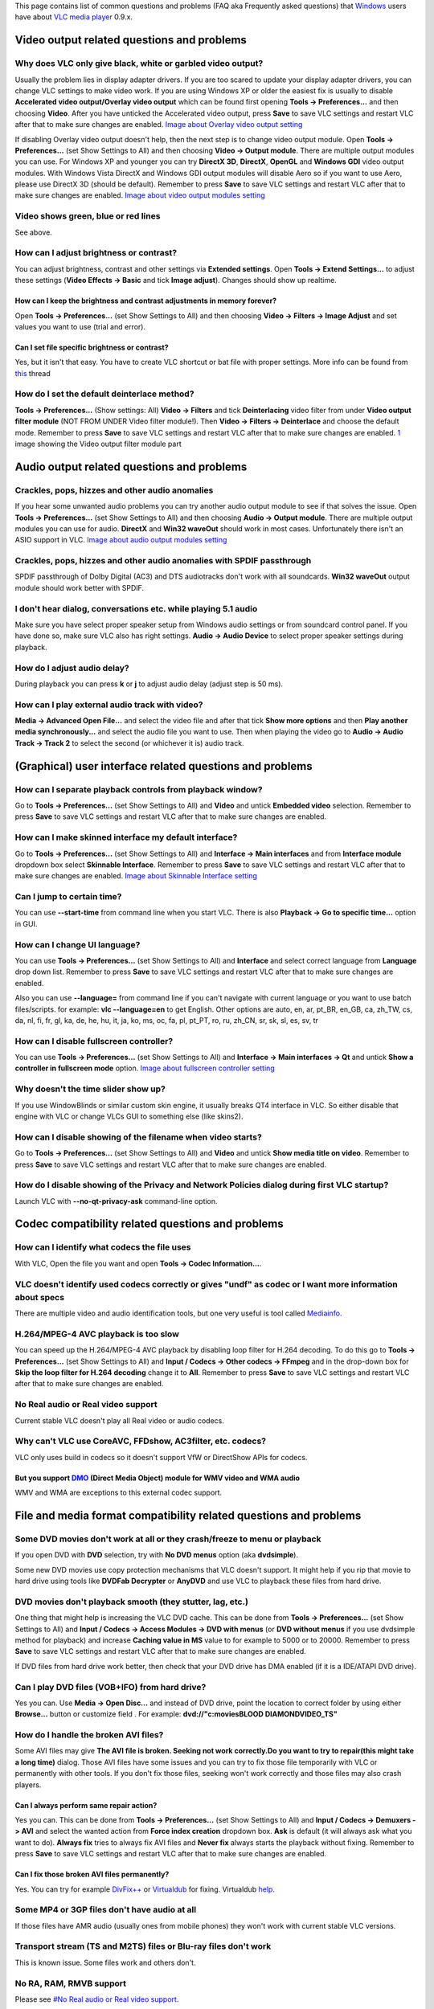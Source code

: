 This page contains list of common questions and problems (FAQ aka Frequently asked questions) that `Windows <Windows>`__ users have about `VLC media player <VLC_media_player>`__ 0.9.x.

Video output related questions and problems
-------------------------------------------

Why does VLC only give black, white or garbled video output?
~~~~~~~~~~~~~~~~~~~~~~~~~~~~~~~~~~~~~~~~~~~~~~~~~~~~~~~~~~~~

Usually the problem lies in display adapter drivers. If you are too scared to update your display adapter drivers, you can change VLC settings to make video work. If you are using Windows XP or older the easiest fix is usually to disable **Accelerated video output/Overlay video output** which can be found first opening **Tools -> Preferences...** and then choosing **Video**. After you have unticked the Accelerated video output, press **Save** to save VLC settings and restart VLC after that to make sure changes are enabled. `Image about Overlay video output setting <http://raiska.comeze.com/tutorials/vlc092/11a.png>`__

If disabling Overlay video output doesn't help, then the next step is to change video output module. Open **Tools -> Preferences...** (set Show Settings to All) and then choosing **Video -> Output module**. There are multiple output modules you can use. For Windows XP and younger you can try **DirectX 3D**, **DirectX**, **OpenGL** and **Windows GDI** video output modules. With Windows Vista DirectX and Windows GDI output modules will disable Aero so if you want to use Aero, please use DirectX 3D (should be default). Remember to press **Save** to save VLC settings and restart VLC after that to make sure changes are enabled. `Image about video output modules setting <http://raiska.comeze.com/tutorials/vlc092/11b.png>`__

Video shows green, blue or red lines
~~~~~~~~~~~~~~~~~~~~~~~~~~~~~~~~~~~~

See above.

How can I adjust brightness or contrast?
~~~~~~~~~~~~~~~~~~~~~~~~~~~~~~~~~~~~~~~~

You can adjust brightness, contrast and other settings via **Extended settings**. Open **Tools -> Extend Settings...** to adjust these settings (**Video Effects -> Basic** and tick **Image adjust**). Changes should show up realtime.

How can I keep the brightness and contrast adjustments in memory forever?
^^^^^^^^^^^^^^^^^^^^^^^^^^^^^^^^^^^^^^^^^^^^^^^^^^^^^^^^^^^^^^^^^^^^^^^^^

Open **Tools -> Preferences...** (set Show Settings to All) and then choosing **Video -> Filters -> Image Adjust** and set values you want to use (trial and error).

Can I set file specific brightness or contrast?
^^^^^^^^^^^^^^^^^^^^^^^^^^^^^^^^^^^^^^^^^^^^^^^

Yes, but it isn't that easy. You have to create VLC shortcut or bat file with proper settings. More info can be found from `this <http://forum.videolan.org/viewtopic.php?f=14&t=46202#p152964>`__ thread

How do I set the default deinterlace method?
~~~~~~~~~~~~~~~~~~~~~~~~~~~~~~~~~~~~~~~~~~~~

**Tools -> Preferences...** (Show settings: All) **Video -> Filters** and tick **Deinterlacing** video filter from under **Video output filter module** (NOT FROM UNDER Video filter module!). Then **Video -> Filters -> Deinterlace** and choose the default mode. Remember to press **Save** to save VLC settings and restart VLC after that to make sure changes are enabled. `1 <http://img399.imageshack.us/img399/4220/vlcdeinterlace01hc2.png>`__ image showing the Video output filter module part

Audio output related questions and problems
-------------------------------------------

Crackles, pops, hizzes and other audio anomalies
~~~~~~~~~~~~~~~~~~~~~~~~~~~~~~~~~~~~~~~~~~~~~~~~

If you hear some unwanted audio problems you can try another audio output module to see if that solves the issue. Open **Tools -> Preferences...** (set Show Settings to All) and then choosing **Audio -> Output module**. There are multiple output modules you can use for audio. **DirectX** and **Win32 waveOut** should work in most cases. Unfortunately there isn't an ASIO support in VLC. `Image about audio output modules setting <http://raiska.comeze.com/tutorials/vlc092/10b.png>`__

Crackles, pops, hizzes and other audio anomalies with SPDIF passthrough
~~~~~~~~~~~~~~~~~~~~~~~~~~~~~~~~~~~~~~~~~~~~~~~~~~~~~~~~~~~~~~~~~~~~~~~

SPDIF passthrough of Dolby Digital (AC3) and DTS audiotracks don't work with all soundcards. **Win32 waveOut** output module should work better with SPDIF.

I don't hear dialog, conversations etc. while playing 5.1 audio
~~~~~~~~~~~~~~~~~~~~~~~~~~~~~~~~~~~~~~~~~~~~~~~~~~~~~~~~~~~~~~~

Make sure you have select proper speaker setup from Windows audio settings or from soundcard control panel. If you have done so, make sure VLC also has right settings. **Audio -> Audio Device** to select proper speaker settings during playback.

How do I adjust audio delay?
~~~~~~~~~~~~~~~~~~~~~~~~~~~~

During playback you can press **k** or **j** to adjust audio delay (adjust step is 50 ms).

How can I play external audio track with video?
~~~~~~~~~~~~~~~~~~~~~~~~~~~~~~~~~~~~~~~~~~~~~~~

**Media -> Advanced Open File...** and select the video file and after that tick **Show more options** and then **Play another media synchronously...** and select the audio file you want to use. Then when playing the video go to **Audio -> Audio Track -> Track 2** to select the second (or whichever it is) audio track.

(Graphical) user interface related questions and problems
---------------------------------------------------------

How can I separate playback controls from playback window?
~~~~~~~~~~~~~~~~~~~~~~~~~~~~~~~~~~~~~~~~~~~~~~~~~~~~~~~~~~

Go to **Tools -> Preferences...** (set Show Settings to All) and **Video** and untick **Embedded video** selection. Remember to press **Save** to save VLC settings and restart VLC after that to make sure changes are enabled.

How can I make skinned interface my default interface?
~~~~~~~~~~~~~~~~~~~~~~~~~~~~~~~~~~~~~~~~~~~~~~~~~~~~~~

Go to **Tools -> Preferences...** (set Show Settings to All) and **Interface -> Main interfaces** and from **Interface module** dropdown box select **Skinnable Interface**. Remember to press **Save** to save VLC settings and restart VLC after that to make sure changes are enabled. `Image about Skinnable Interface setting <http://raiska.comeze.com/tutorials/vlc092/20.png>`__

Can I jump to certain time?
~~~~~~~~~~~~~~~~~~~~~~~~~~~

You can use **--start-time** from command line when you start VLC. There is also **Playback -> Go to specific time...** option in GUI.

How can I change UI language?
~~~~~~~~~~~~~~~~~~~~~~~~~~~~~

You can use **Tools -> Preferences...** (set Show Settings to All) and **Interface** and select correct language from **Language** drop down list. Remember to press **Save** to save VLC settings and restart VLC after that to make sure changes are enabled.

Also you can use **--language=** from command line if you can't navigate with current language or you want to use batch files/scripts. for example: **vlc --language=en** to get English. Other options are auto, en, ar, pt_BR, en_GB, ca, zh_TW, cs, da, nl, fi, fr, gl, ka, de, he, hu, it, ja, ko, ms, oc, fa, pl, pt_PT, ro, ru, zh_CN, sr, sk, sl, es, sv, tr

How can I disable fullscreen controller?
~~~~~~~~~~~~~~~~~~~~~~~~~~~~~~~~~~~~~~~~

You can use **Tools -> Preferences...** (set Show Settings to All) and **Interface -> Main interfaces -> Qt** and untick **Show a controller in fullscreen mode** option. `Image about fullscreen controller setting <http://raiska.comeze.com/tutorials/vlc092/25.png>`__

Why doesn't the time slider show up?
~~~~~~~~~~~~~~~~~~~~~~~~~~~~~~~~~~~~

If you use WindowBlinds or similar custom skin engine, it usually breaks QT4 interface in VLC. So either disable that engine with VLC or change VLCs GUI to something else (like skins2).

How can I disable showing of the filename when video starts?
~~~~~~~~~~~~~~~~~~~~~~~~~~~~~~~~~~~~~~~~~~~~~~~~~~~~~~~~~~~~

Go to **Tools -> Preferences...** (set Show Settings to All) and **Video** and untick **Show media title on video**. Remember to press **Save** to save VLC settings and restart VLC after that to make sure changes are enabled.

How do I disable showing of the Privacy and Network Policies dialog during first VLC startup?
~~~~~~~~~~~~~~~~~~~~~~~~~~~~~~~~~~~~~~~~~~~~~~~~~~~~~~~~~~~~~~~~~~~~~~~~~~~~~~~~~~~~~~~~~~~~~

Launch VLC with **--no-qt-privacy-ask** command-line option.

Codec compatibility related questions and problems
--------------------------------------------------

How can I identify what codecs the file uses
~~~~~~~~~~~~~~~~~~~~~~~~~~~~~~~~~~~~~~~~~~~~

With VLC, Open the file you want and open **Tools -> Codec Information...**.

VLC doesn't identify used codecs correctly or gives "undf" as codec or I want more information about specs
~~~~~~~~~~~~~~~~~~~~~~~~~~~~~~~~~~~~~~~~~~~~~~~~~~~~~~~~~~~~~~~~~~~~~~~~~~~~~~~~~~~~~~~~~~~~~~~~~~~~~~~~~~

There are multiple video and audio identification tools, but one very useful is tool called `Mediainfo <http://mediainfo.sourceforge.net/>`__.

H.264/MPEG-4 AVC playback is too slow
~~~~~~~~~~~~~~~~~~~~~~~~~~~~~~~~~~~~~

You can speed up the H.264/MPEG-4 AVC playback by disabling loop filter for H.264 decoding. To do this go to **Tools -> Preferences...** (set Show Settings to All) and **Input / Codecs -> Other codecs -> FFmpeg** and in the drop-down box for **Skip the loop filter for H.264 decoding** change it to **All**. Remember to press **Save** to save VLC settings and restart VLC after that to make sure changes are enabled.

No Real audio or Real video support
~~~~~~~~~~~~~~~~~~~~~~~~~~~~~~~~~~~

Current stable VLC doesn't play all Real video or audio codecs.

Why can't VLC use CoreAVC, FFDshow, AC3filter, etc. codecs?
~~~~~~~~~~~~~~~~~~~~~~~~~~~~~~~~~~~~~~~~~~~~~~~~~~~~~~~~~~~

VLC only uses build in codecs so it doesn't support VfW or DirectShow APIs for codecs.

But you support `DMO <DMO>`__ (Direct Media Object) module for WMV video and WMA audio
^^^^^^^^^^^^^^^^^^^^^^^^^^^^^^^^^^^^^^^^^^^^^^^^^^^^^^^^^^^^^^^^^^^^^^^^^^^^^^^^^^^^^^

WMV and WMA are exceptions to this external codec support.

File and media format compatibility related questions and problems
------------------------------------------------------------------

Some DVD movies don't work at all or they crash/freeze to menu or playback
~~~~~~~~~~~~~~~~~~~~~~~~~~~~~~~~~~~~~~~~~~~~~~~~~~~~~~~~~~~~~~~~~~~~~~~~~~

If you open DVD with **DVD** selection, try with **No DVD menus** option (aka **dvdsimple**).

Some new DVD movies use copy protection mechanisms that VLC doesn't support. It might help if you rip that movie to hard drive using tools like **DVDFab Decrypter** or **AnyDVD** and use VLC to playback these files from hard drive.

DVD movies don't playback smooth (they stutter, lag, etc.)
~~~~~~~~~~~~~~~~~~~~~~~~~~~~~~~~~~~~~~~~~~~~~~~~~~~~~~~~~~

One thing that might help is increasing the VLC DVD cache. This can be done from **Tools -> Preferences...** (set Show Settings to All) and **Input / Codecs -> Access Modules -> DVD with menus** (or **DVD without menus** if you use dvdsimple method for playback) and increase **Caching value in MS** value to for example to 5000 or to 20000. Remember to press **Save** to save VLC settings and restart VLC after that to make sure changes are enabled.

If DVD files from hard drive work better, then check that your DVD drive has DMA enabled (if it is a IDE/ATAPI DVD drive).

Can I play DVD files (VOB+IFO) from hard drive?
~~~~~~~~~~~~~~~~~~~~~~~~~~~~~~~~~~~~~~~~~~~~~~~

Yes you can. Use **Media -> Open Disc...** and instead of DVD drive, point the location to correct folder by using either **Browse...** button or customize field . For example: **dvd://"c:\movies\BLOOD DIAMOND\VIDEO_TS"**

How do I handle the broken AVI files?
~~~~~~~~~~~~~~~~~~~~~~~~~~~~~~~~~~~~~

Some AVI files may give **The AVI file is broken. Seeking not work correctly.Do you want to try to repair(this might take a long time)** dialog. Those AVI files have some issues and you can try to fix those file temporarily with VLC or permanently with other tools. If you don't fix those files, seeking won't work correctly and those files may also crash players.

Can I always perform same repair action?
^^^^^^^^^^^^^^^^^^^^^^^^^^^^^^^^^^^^^^^^

Yes you can. This can be done from **Tools -> Preferences...** (set Show Settings to All) and **Input / Codecs -> Demuxers -> AVI** and select the wanted action from **Force index creation** dropdown box. **Ask** is default (it will always ask what you want to do). **Always fix** tries to always fix AVI files and **Never fix** always starts the playback without fixing. Remember to press **Save** to save VLC settings and restart VLC after that to make sure changes are enabled.

Can I fix those broken AVI files permanently?
^^^^^^^^^^^^^^^^^^^^^^^^^^^^^^^^^^^^^^^^^^^^^

Yes. You can try for example `DivFix++ <http://divfixpp.sourceforge.net/home.htm>`__ or `Virtualdub <http://www.virtualdub.org/>`__ for fixing. Virtualdub `help <http://forum.videolan.org/viewtopic.php?f=14&t=45427&p=143688&hilit=virtualdub#p143688>`__.

Some MP4 or 3GP files don't have audio at all
~~~~~~~~~~~~~~~~~~~~~~~~~~~~~~~~~~~~~~~~~~~~~

If those files have AMR audio (usually ones from mobile phones) they won't work with current stable VLC versions.

Transport stream (TS and M2TS) files or Blu-ray files don't work
~~~~~~~~~~~~~~~~~~~~~~~~~~~~~~~~~~~~~~~~~~~~~~~~~~~~~~~~~~~~~~~~

This is known issue. Some files work and others don't.

No RA, RAM, RMVB support
~~~~~~~~~~~~~~~~~~~~~~~~

Please see `#No Real audio or Real video support <#No_Real_audio_or_Real_video_support>`__.

MOD files from my video camera don't work
~~~~~~~~~~~~~~~~~~~~~~~~~~~~~~~~~~~~~~~~~

This is known issue. There are currently two workarounds. Either change file extension from .mod to .mpg or remove **libmod_plugin.dll** file from **vlc\plugins** folder.

Is it safe to remove libmod_plugin.dll?
^^^^^^^^^^^^^^^^^^^^^^^^^^^^^^^^^^^^^^^

Yes it is. After removing libmod_plugin.dll you can't listen module music formats like MOD, S3M, XM etc. but nowadays most people don't listen those files at all. If you need to get MOD, S3M, XM etc. support back, then just extract libmod_plugin.dll back to **vlc\plugins** folder from VLC zip file.

Subtitles related questions and problems
----------------------------------------

How do I adjust subtitle delay?
~~~~~~~~~~~~~~~~~~~~~~~~~~~~~~~

During playback you can press **h** or **g** to adjust subtitle delay (adjust step is 50 ms).

How can I select right subtitle track?
~~~~~~~~~~~~~~~~~~~~~~~~~~~~~~~~~~~~~~

If your video has multiple subtitle tracks, you can select the one you would like to see from **Video -> Subtitles Track**.

Can I disable hardcoded or "burned" subtitles with VLC?
~~~~~~~~~~~~~~~~~~~~~~~~~~~~~~~~~~~~~~~~~~~~~~~~~~~~~~~

No.

Can I change font, font size, style or color?
~~~~~~~~~~~~~~~~~~~~~~~~~~~~~~~~~~~~~~~~~~~~~

You can with text-based subtitle formats (`Subtitles codecs <Subtitles_codecs>`__). Go to **Tools -> Preferences...** (set Show Settings to All) and **Video -> Subtitles/OSD -> Text renderer** and adjust anything you want. **Font size in pixels** overrides **Relative font size** selection. Remember to press **Save** to save VLC settings and restart VLC after that to make sure changes are enabled.

How can I change subtitles text encoding?
~~~~~~~~~~~~~~~~~~~~~~~~~~~~~~~~~~~~~~~~~

If you see wrong characters on screen or **failed to convert subtitle encoding** error message you should try to change **Subtitles text encoding** option which can be found from **Tools -> Preferences...** (set Show Settings to All) and **Input / Codecs -> Other codecs -> Subtitles**. Remember to press **Save** to save VLC settings and restart VLC after that to make sure changes are enabled.

How can I select a Unicode font, so I can watch e.g. Chinese subtitles?
~~~~~~~~~~~~~~~~~~~~~~~~~~~~~~~~~~~~~~~~~~~~~~~~~~~~~~~~~~~~~~~~~~~~~~~

Go to **Tools -> Preferences...** (set Show Settings to All) and **Video -> Subtitles/OSD**, then change the **Text Rendering Module** from **Default** to **Freetype2 font renderer**. After that go to **Video -> Subtitles/OSD -> Text renderer** and choose Unicode font (like **ARIALUNI.TTF**) to Font (you cannot select fonts directly from %windir%\fonts by using Browse... because the default Windows explorer behavior doesn't allow it, but you can copy the font to another folder before selecting it or type location directly to Font field, like C:\WINDOWS\Fonts\ARIALUNI.TTF). Remember to press **Save** to save VLC settings and restart VLC after that to make sure changes are enabled.

General problems and issues
---------------------------

VLC crashes/freezes/BSODs my computer
~~~~~~~~~~~~~~~~~~~~~~~~~~~~~~~~~~~~~

VLC doesn't do that. Normal apps shouldn't be able to cause issues like these to operating systems. Culprit is usually bad device driver (for example display adapter driver, soundcard driver, chipset driver, network adapter driver etc.) or broken hardware.

How do I reset VLC settings?
~~~~~~~~~~~~~~~~~~~~~~~~~~~~

If you can start VLC, go to **Tools -> Preferences...** and then press **Reset Preferences** and **Save** to reset and save VLC settings. Remember to restart VLC after that to make sure changes are enabled.

If you can't start VLC, go to **%appdata%** folder and delete **vlc** folder from there.

VLC crashes on startup
~~~~~~~~~~~~~~~~~~~~~~

This usually happens because VLC setting files have been corrupted. Resetting VLC settings should fix this.

I messed up my file associations or I want to modify them
~~~~~~~~~~~~~~~~~~~~~~~~~~~~~~~~~~~~~~~~~~~~~~~~~~~~~~~~~

Go to **Tools -> Preferences...** and **Interface** and press **Association Setup**. Or check `this <Windows#How_to_associate_media_files_with_VLC>`__.

Can VLC burn CD, DVD, HD DVD or Blu-ray discs?
~~~~~~~~~~~~~~~~~~~~~~~~~~~~~~~~~~~~~~~~~~~~~~

No. You can uses VLC to create a media file, then must use some other utility to burn that media file to DVD, hwoever.

Is VLC legal in all countries?
~~~~~~~~~~~~~~~~~~~~~~~~~~~~~~

Probably not. Specially DeCSS module might violate DMCA (and similar laws) and some codecs would require licenses for personal/commercial use. There haven't been any court cases related to VLC but specially companies should make sure they pay license fees to license holders if they use VLC commercially and use patented formats or codecs.

Can I run multiple VLC instances?
~~~~~~~~~~~~~~~~~~~~~~~~~~~~~~~~~

Yes you can. `VLC HowTo/Play multiple instances <VLC_HowTo/Play_multiple_instances>`__

Can I start VLC instances synchronously?
~~~~~~~~~~~~~~~~~~~~~~~~~~~~~~~~~~~~~~~~

Yes you can. Check this `thread (command line) <http://forum.videolan.org/viewtopic.php?f=2&t=46110#p146010>`__ or this `thread (GUI) <http://forum.videolan.org/viewtopic.php?f=2&t=39832&start=0&st=0&sk=t&sd=a#p124197>`__.

Latest VLC (0.9.2) doesn't work with Windows Me/98/98se/95/NT
~~~~~~~~~~~~~~~~~~~~~~~~~~~~~~~~~~~~~~~~~~~~~~~~~~~~~~~~~~~~~

This is by design. You need at least Windows 2000 to run latest VLC. For earlier Windows releases, use VLC 0.8.6i.
